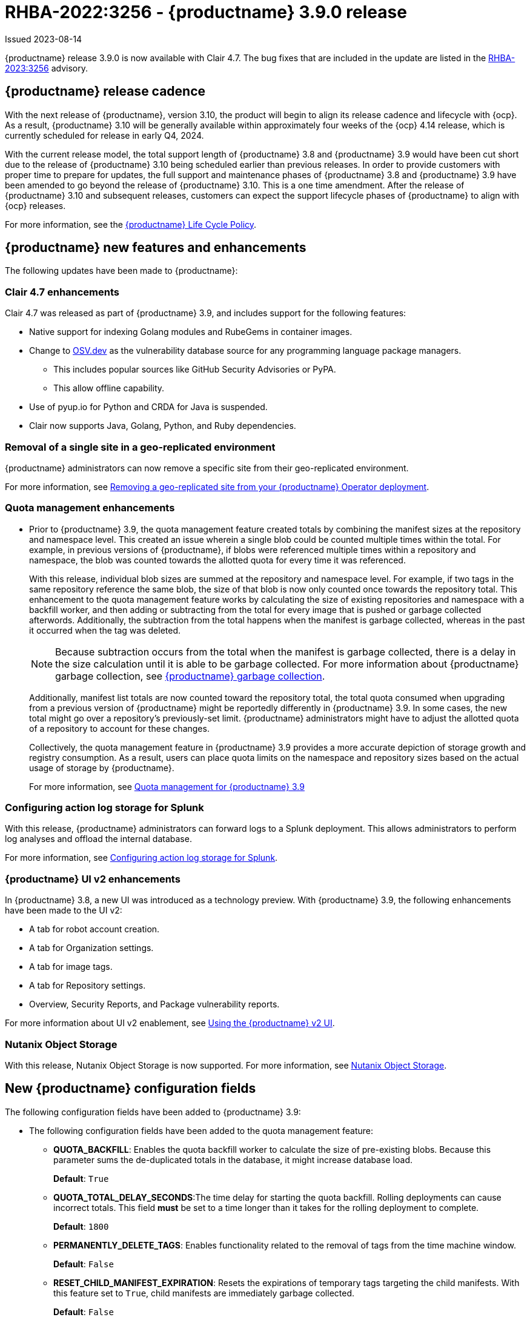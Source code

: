 :_content-type: CONCEPT

[id="rn-3-900"]
= RHBA-2022:3256 - {productname} 3.9.0 release

Issued 2023-08-14

{productname} release 3.9.0 is now available with Clair 4.7. The bug fixes that are included in the update are listed in the link:https://access.redhat.com/errata/RHBA-2023:3256[RHBA-2023:3256] advisory.

[id="release-cadence-310"]
== {productname} release cadence 

With the next release of {productname}, version 3.10, the product will begin to align its release cadence and lifecycle with {ocp}. As a result, {productname} 3.10 will be generally available within approximately four weeks of the {ocp} 4.14 release, which is currently scheduled for release in early Q4, 2024. 

With the current release model, the total support length of {productname} 3.8 and {productname} 3.9 would have been cut short due to the release of {productname} 3.10 being scheduled earlier than previous releases. In order to provide customers with proper time to prepare for updates, the full support and maintenance phases of {productname} 3.8 and {productname} 3.9 have been amended to go beyond the release of {productname} 3.10. This is a one time amendment. After the release of {productname} 3.10 and subsequent releases, customers can expect the support lifecycle phases of {productname} to align with {ocp} releases. 

For more information, see the link:https://access.redhat.com/support/policy/updates/rhquay/[{productname} Life Cycle Policy].

[id="new-features-and-enhancements-39"]
== {productname} new features and enhancements

The following updates have been made to {productname}:

[id="rn-clair-47-enhancements"]
=== Clair 4.7 enhancements 

Clair 4.7 was released as part of {productname} 3.9, and includes support for the following features:

* Native support for indexing Golang modules and RubeGems in container images. 
* Change to link:OSV.dev[OSV.dev] as the vulnerability database source for any programming language package managers. 
** This includes popular sources like GitHub Security Advisories or PyPA.
** This allow offline capability. 
* Use of pyup.io for Python and CRDA for Java is suspended. 
* Clair now supports Java, Golang, Python, and Ruby dependencies. 

[id="single-site-georepl-removal"]
=== Removal of a single site in a geo-replicated environment

{productname} administrators can now remove a specific site from their geo-replicated environment. 

For more information, see link:https://access.redhat.com/documentation/en-us/red_hat_quay/3.9/html-single/manage_red_hat_quay/index#operator-georepl-site-removal[Removing a geo-replicated site from your {productname} Operator deployment].

[id="quota-management-enhancements"]
=== Quota management enhancements

* Prior to {productname} 3.9, the quota management feature created totals by combining the manifest sizes at the repository and namespace level. This created an issue wherein a single blob could be counted multiple times within the total. For example, in previous versions of {productname}, if blobs were referenced multiple times within a repository and namespace, the blob was counted towards the allotted quota for every time it was referenced.
+
With this release, individual blob sizes are summed at the repository and namespace level. For example, if two tags in the same repository reference the same blob, the size of that blob is now only counted once towards the repository total. This enhancement to the quota management feature works by calculating the size of existing repositories and namespace with a backfill worker, and then adding or subtracting from the total for every image that is pushed or garbage collected afterwords. Additionally, the subtraction from the total happens when the manifest is garbage collected, whereas in the past it occurred when the tag was deleted.
+
[NOTE]
====
Because subtraction occurs from the total when the manifest is garbage collected, there is a delay in the size calculation until it is able to be garbage collected. For more information about {productname} garbage collection, see link:https://access.redhat.com/documentation/en-us/red_hat_quay/3.9/html-single/manage_red_hat_quay/index#garbage-collection[{productname} garbage collection].
====
+
Additionally, manifest list totals are now counted toward the repository total, the total quota consumed when upgrading from a previous version of {productname} might be reportedly differently in {productname} 3.9. In some cases, the new total might go over a repository's previously-set limit. {productname} administrators might have to adjust the allotted quota of a repository to account for these changes. 
+
Collectively, the quota management feature in {productname} 3.9 provides a more accurate depiction of storage growth and registry consumption. As a result, users can place quota limits on the namespace and repository sizes based on the actual usage of storage by {productname}.
+
For more information, see link:https://access.redhat.com/documentation/en-us/red_hat_quay/3.9/html-single/manage_red_hat_quay/index?lb_target=stage&check_logged_in=1#red-hat-quay-quota-management-39[Quota management for {productname} 3.9]

[id="configuring-action-log-storage-splunk"]
=== Configuring action log storage for Splunk

With this release, {productname} administrators can forward logs to a Splunk deployment. This allows administrators to perform log analyses and offload the internal database.

For more information, see link:https://access.redhat.com/documentation/en-us/red_hat_quay/3.9/html-single/manage_red_hat_quay/index#proc_manage-log-storage-splunk[Configuring action log storage for Splunk].

[id="quay-ui-v2-enhancements"]
=== {productname} UI v2 enhancements 

In {productname} 3.8, a new UI was introduced as a technology preview. With {productname} 3.9, the following enhancements have been made to the UI v2: 

* A tab for robot account creation. 
* A tab for Organization settings. 
* A tab for image tags. 
* A tab for Repository settings. 
* Overview, Security Reports, and Package vulnerability reports. 

For more information about UI v2 enablement, see link:/documentation/en-us/red_hat_quay/3.9/html-single/manage_red_hat_quay/index?#using-v2-ui[Using the {productname} v2 UI].

[id="nutanix-object-storage"]
=== Nutanix Object Storage 

With this release, Nutanix Object Storage is now supported. For more information, see link:https://access.redhat.com/documentation/en-us/red_hat_quay/3.9/html-single/configure_red_hat_quay/index#config-fields-nutanix[Nutanix Object Storage]. 


[id="new-quay-config-fields"]
== New {productname} configuration fields

The following configuration fields have been added to {productname} 3.9:

* The following configuration fields have been added to the quota management feature:

** **QUOTA_BACKFILL**: Enables the quota backfill worker to calculate the size of pre-existing blobs. Because this parameter sums the de-duplicated totals in the database, it might increase database load. 
+
*Default*: `True`

** **QUOTA_TOTAL_DELAY_SECONDS**:The time delay for starting the quota backfill. Rolling deployments can cause incorrect totals. This field *must* be set to a time longer than it takes for the rolling deployment to complete.
+
**Default**: `1800`

** **PERMANENTLY_DELETE_TAGS**: Enables functionality related to the removal of tags from the time machine window.
+
**Default**: `False`

** **RESET_CHILD_MANIFEST_EXPIRATION**: Resets the expirations of temporary tags targeting the child manifests. With this feature set to `True`, child manifests are immediately garbage collected.
+
**Default**: `False`

For more information, see link:https://access.redhat.com/documentation/en-us/red_hat_quay/3.9/html-single/configure_red_hat_quay/index#config-updates-39[Configuration updates for {productname} 3.9].

* The following configuration field has been added to enhance the {productname} security scanner feature:

** **FEATURE_SECURITY_SCANNER_NOTIFY_ON_NEW_INDEX**: Whether to allow sending notifications about vulnerabilities for new pushes.
+
**Default**: `True`
+
For more information, see link:https://access.redhat.com/documentation/en-us/red_hat_quay/3.9/html-single/configure_red_hat_quay/index#config-fields-scanner[Security scanner configuration fields].

* The following configuration field has been added to configure whether {productname} automatically removes old persistent volume claims (PVCs) when upgrading from version 3.8 -> 3.9:

** **POSTGRES_UPGRADE_RETAIN_BACKUP**: When set to `True`, persistent volume claims from PostgreSQL 10 are backed up. 
+
**Default**: `False`

[id="quay-operator-updates"]
== {productname} Operator

The following updates have been made to the {productname} Operator:

* Currently, the {productname} Operator and Clair use PostgreSQL 10. PostgreSQL 10 had its final release on November 10, 2022 and is no longer supported.
+
With this release, if your database is managed by the {productname} Operator, updating from {productname} 3.8 -> 3.9 automatically handles upgrading PostgreSQL 10 to PostgreSQL 13. 
+
[IMPORTANT]
====
Users with a managed database will be required to upgrade their PostgreSQL database from 10 -> 13.
====
+
If you do not want the {productname} Operator to upgrade your PostgreSQL deployment from 10 -> 13, you must set the PostgreSQL parameter to `managed: false` in your `quayregistry.yaml` file. For more information about setting your database to unmanaged, see link:https://access.redhat.com/documentation/en-us/red_hat_quay/3/html-single/deploying_the_red_hat_quay_operator_on_openshift_container_platform/index#operator-unmanaged-postgres[Using an existing Postgres database].
+
[IMPORTANT]
====
* It is highly recommended that you upgrade to PostgreSQL 13. PostgreSQL 10 had its final release on November 10, 2022 and is no longer supported. For more information, see the link:https://www.postgresql.org/support/versioning/[PostgreSQL Versioning Policy]. 
====
+
If you want your PostgreSQL database to match the same version as your {rhel} system, see link:https://access.redhat.com/documentation/en-us/red_hat_enterprise_linux/8/html/deploying_different_types_of_servers/using-databases#migrating-to-a-rhel-8-version-of-postgresql_using-postgresql[Migrating to a RHEL 8 version of PostgreSQL] for {rhel-short} 8 or link:https://access.redhat.com/documentation/en-us/red_hat_enterprise_linux/9/html/configuring_and_using_database_servers/using-postgresql_configuring-and-using-database-servers#migrating-to-a-rhel-9-version-of-postgresql_using-postgresql[Migrating to a RHEL 9 version of PostgreSQL] for {rhel-short} 9. 

For more information about the {productname} 3.8 -> 3.9 procedure, see link:https://access.redhat.com/documentation/en-us/red_hat_quay/3.9/html-single/upgrade_red_hat_quay/index#operator-upgrade[Upgrading the {productname} Operator overview].


[id="known-issues-and-limitations-39"]
== {productname} 3.9 known issues and limitations

The following sections note known issues and limitations for {productname} 3.9.

[id="known-issues-39"]
=== Known issues:

[id="upgrading-known-issues"]
==== Upgrading known issues

There are two known issues when upgrading your {productname} deployment:

* If your {productname} deployment is upgrading from one y-stream to the next, for example, from 3.8.10 -> 3.8.11, you must not switch the upgrade channel from `stable-3.8` to `stable-3.9`. Changing the upgrade channel in the middle of a y-stream upgrade will disallow {productname} from upgrading to 3.9. This is a known issue and will be fixed in a future version of {productname}. 

* When upgrading from {productname} 3.7 to 3.9, you might receive the following error: `pg_dumpall: error: query failed: ERROR:  xlog flush request 1/B446CCD8 is not satisfied --- flushed only to 1/B0013858`. As a workaround to this issue, you can delete the `quayregistry-clair-postgres-upgrade` job on your {ocp} deployment, which should resolve the issue. 

[id="other-known-issues"]
==== Other known issues

* Using `conftest pull` commands to obtain policies might return the following error: `Error: download policies: client get: stat /policy/quayregistry-quay-quay-enterprise-847.apps.quaytest-847.qe.devcluster.openshift.com/conftest/policy:latest: no such file or directory`. As a workaround, you can add the `oci://` prefix on your registry host. For example:
+
[source,terminal]
----
$ conftest pull oci://mkoktest.quaydev.org/admin/conftest:v1
----
+
This is a known issue and will be fixed in a future version of {productname}. (link:https://issues.redhat.com/browse/PROJQUAY-5573[*PROJQUAY-5573*])

* {productname} 3.9 introduced changes to the quota management feature. One of these changes is that tags in the time machine window now count towards the quota total of your organization. 
+
There is a known issue when the proxy cache feature is enabled and configured in a new organization with a link:https://access.redhat.com/documentation/en-us/red_hat_quay/3.9/html-single/manage_red_hat_quay/index#quota-management-arch[hard quota check] and time machine settings set to longer than *a few seconds* under their organization settings. In sum, tags in a proxy organization are all given a tag expiration that defaults to 1 day. If your proxy organization has a time machine policy set to longer than *a few seconds* under your organization settings, and the tag expires, it is not immediately available for garbage collection; it must wait to be outside of the time machine window before it can be garbage collected. Because subtraction happens upon garbage collection, and pruned tags are kept within the time frame allotted by your organization's settings, image tags are not immediately garbage collected. This results in the quota consumption metric not being updated, and runs the risk of your proxy organization going over the allotted quota. 
+
When a hard quota check is configured for a proxy organization, {productname} administrators will want to reclaim the space taken by tags within the time machine window to prevent organizations from hitting their allotted quota. As a temporary workaround, you can set the time machine expiration for proxy organizations to *a few seconds* under *Organizations* -> *Settings* on the {productname} UI. This immediately removes image tags and allows for more accurate quota consumption metrics.
+
This is a non-issue for proxy organizations employing a soft quota check and can be ignored. 

* When removing a site from your geo-replicated {productname} deployment, you might receive the following error when running `python -m util.removelocation`: `/app/lib/python3.9/site-packages/tzlocal/unix.py:141: SyntaxWarning: "is not" with a literal. Did you mean "!="? while start is not 0: /app/lib/python3.9/site-packages/netaddr/strategy/{}init{}.py:189: SyntaxWarning: "is not" with a literal. Did you mean "!="? if word_sep is not ''`. You can confirm the deletion of your site by entering `y`. The error is a known issue and will be removed in a future version of {productname}.

[id="limitations-39"]
=== {productname} 3.9 limitations

* You must use the Splunk UI to view {productname} action logs. At this time, viewing Splunk action logs on the {productname} *Usage Logs* page is unsupported, and returns the following message: `Method not implemented. Splunk does not support log lookups`.

[id="bug-fixes-39"]
== {productname} bug fixes

* Previously, on {productname} Lightweight Directory Access Protocol (LDAP) deployments, there was a bug that disallowed referrals from being used with team synchronization and in other circumstances. With this update, referrals can be turned off globally for {productname} to ensure proper behavior across all components.

* link:https://issues.redhat.com/browse/PROJQUAY-4614[PROJQUAY-4614]. Add conftest mediatypes to default Quay configuration.
* link:https://issues.redhat.com/browse/PROJQUAY-4865[PROJQUAY-4865]. Remove unused dependencies.
* link:https://issues.redhat.com/browse/PROJQUAY-4957[PROJQUAY-4957]. Limit indexing of manifests that continuously fail.
* link:https://issues.redhat.com/browse/PROJQUAY-5009[PROJQUAY-5009]. secscan: add api client timeout.
* link:https://issues.redhat.com/browse/PROJQUAY-5018[PROJQUAY-5018]. Ignore unknown media types in manifests.
* link:https://issues.redhat.com/browse/PROJQUAY-5237[PROJQUAY-5237]. The number of repositories in organization is incorrect in new UI.
* link:https://issues.redhat.com/browse/PROJQUAY-4993[PROJQUAY-4993]. Support Action Log Forward to Splunk.	
* link:https://issues.redhat.com/browse/PROJQUAY-4567[PROJQUAY-4567]. Robot Tokens.
* link:https://issues.redhat.com/browse/PROJQUAY-5289[PROJQUAY-5289]. Create a new username for accounts that login via SSO in the new UI.	
* link:https://issues.redhat.com/browse/PROJQUAY-5362[PROJQUAY-5362]. API: Add filtering to Tags API.	
* link:https://issues.redhat.com/browse/PROJQUAY-5207[PROJQUAY-5207]. Phase 3: Quay.io Summit Deliverables.
* link:https://issues.redhat.com/browse/PROJQUAY-4608[PROJQUAY-4608]. Quay Operator should install a fully supported version of Postgres for Quay and Clair.
* link:https://issues.redhat.com/browse/PROJQUAY-5050[PROJQUAY-5050]. Can't provide a link to quay directly to an image that works in both old UI and new UI.
* link:https://issues.redhat.com/browse/PROJQUAY-5253[PROJQUAY-5253]. Don't convert dashes to underscores during first login.
* link:https://issues.redhat.com/browse/PROJQUAY-4303[PROJQUAY-4303]. Multi-arch images are ignored in storage consumption calculation.	
* link:https://issues.redhat.com/browse/PROJQUAY-4304[PROJQUAY-4304]. Empty repositories are reporting storage consumption.
* link:https://issues.redhat.com/browse/PROJQUAY-5634[PROJQUAY-5634]. oci: Allow optional components in the image config to be set to "null".
* link:https://issues.redhat.com/browse/PROJQUAY-5639[PROJQUAY-5639]. Quay 3.9.0 delete organization under normal user by superuser was failed with unauthorized error.	
* link:https://issues.redhat.com/browse/PROJQUAY-5642[PROJQUAY-5642]. Quay 3.9.0 image High Vulnerability reported by Redhat ACS.	
* link:https://issues.redhat.com/browse/PROJQUAY-5630[PROJQUAY-5630]. Quay 3.9.0 Quay image High vulnerability issue CVE-2022-28948.	

[id="quay-feature-tracker"]
== {productname} feature tracker

New features have been added to {productname}, some of which are currently in Technology Preview. Technology Preview features are experimental features and are not intended for production use.

Some features available in previous releases have been deprecated or removed. Deprecated functionality is still included in {productname}, but is planned for removal in a future release and is not recommended for new deployments. For the most recent list of deprecated and removed functionality in {productname}, refer to Table 1.1. Additional details for more fine-grained functionality that has been deprecated and removed are listed after the table.

//Remove entries older than the latest three releases.

.Technology Preview tracker
[cols="4,1,1,1",options="header"]
|===
|Feature | Quay 3.9 | Quay 3.8 | Quay 3.7

|link:https://access.redhat.com/documentation/en-us/red_hat_quay/3.9/html-single/manage_red_hat_quay/index#operator-georepl-site-removal[Single site geo-replication removal]
|General Availability
|-
|-

|link:https://access.redhat.com/documentation/en-us/red_hat_quay/3.9/html-single/manage_red_hat_quay/index#proc_manage-log-storage-splunk[Splunk log forwarding]
|General Availability
|-
|-

|link:https://access.redhat.com/documentation/en-us/red_hat_quay/3.9/html-single/configure_red_hat_quay/index#config-fields-nutanix[Nutanix Object Storage]
|General Availability
|-
|-

|Docker v1 support
|Deprecated
|Deprecated
|General Availability

|link:https://access.redhat.com/documentation/en-us/red_hat_quay/3.8/html-single/configure_red_hat_quay/index#reference-miscellaneous-v2-ui[FEATURE_UI_V2]
|Technology Preview
|Technology Preview
| -

| link:https://access.redhat.com/documentation/en-us/red_hat_quay/3.8/html-single/manage_red_hat_quay/index#proc_manage-ipv6-dual-stack[FEATURE_LISTEN_IP_VERSION]
|General Availability
|General Availability
|-

| link:https://access.redhat.com/documentation/en-us/red_hat_quay/3.8/html-single/manage_red_hat_quay/index#ldap-super-users-enabling[LDAP_SUPERUSER_FILTER]
|General Availability
|General Availability
|-

| link:https://access.redhat.com/documentation/en-us/red_hat_quay/3.8/html-single/manage_red_hat_quay/index#ldap-restricted-users-enabling[LDAP_RESTRICTED_USER_FILTER]
|General Availability
|General Availability
| -

| link:https://access.redhat.com/documentation/en-us/red_hat_quay/3.8/html-single/configure_red_hat_quay/index#configuring-superusers-full-access[FEATURE_SUPERUSERS_FULL_ACCESS]
|General Availability
|General Availability
|-

| link:https://access.redhat.com/documentation/en-us/red_hat_quay/3.8/html-single/configure_red_hat_quay/index#configuring-global-readonly-super-users[GLOBAL_READONLY_SUPER_USERS]
|General Availability
|General Availability
| -

| link:https://access.redhat.com/documentation/en-us/red_hat_quay/3.8/html-single/configure_red_hat_quay/index#configuring-feature-restricted-users[FEATURE_RESTRICTED_USERS]
|General Availability
|General Availability
|-

| link:https://access.redhat.com/documentation/en-us/red_hat_quay/3.8/html-single/configure_red_hat_quay/index#configuring-restricted-users-whitelist[RESTRICTED_USERS_WHITELIST]
|General Availability
|General Availability
|-

|link:https://access.redhat.com//documentation/en-us/red_hat_quay/3/html-single/use_red_hat_quay#red-hat-quay-quota-management-and-enforcement[Quota management and enforcement]
|General Availability
|General Availability
|General Availability

|link:https://access.redhat.com/documentation/en-us/red_hat_quay/3.7/html-single/use_red_hat_quay#red-hat-quay-builders-enhancement[{productname} build enhancements]
|General Availability
|General Availability
|General Availability

|link:https://access.redhat.com/documentation/en-us/red_hat_quay/3.7/html-single/use_red_hat_quay#quay-as-cache-proxy[{productname} as proxy cache for upstream registries]
|General Availability
|General Availability
|Technology Preview

|link:https://access.redhat.com/documentation/en-us/red_hat_quay/3.7/html-single/deploy_red_hat_quay_on_openshift_with_the_quay_operator/index[Geo-replication - {productname} Operator]
|General Availability
|General Availability
|General Availability

|link:https://access.redhat.com/documentation/en-us/red_hat_quay/3.7/html-single/manage_red_hat_quay#unmanaged_clair_configuration[Advanced Clair configuration]
|General Availability
|General Availability
|General Availability

|Support for Microsoft Azure Government (MAG)
|General Availability
|General Availability
|General Availability

|link:https://access.redhat.com/documentation/en-us/red_hat_quay/3.8/html-single/manage_red_hat_quay/index#clair-crda-configuration[Java scanning with Clair]
|Technology Preview
|Technology Preview
|Technology Preview

|===

////
[id="deprecated-features"]
=== Deprecated features
////
